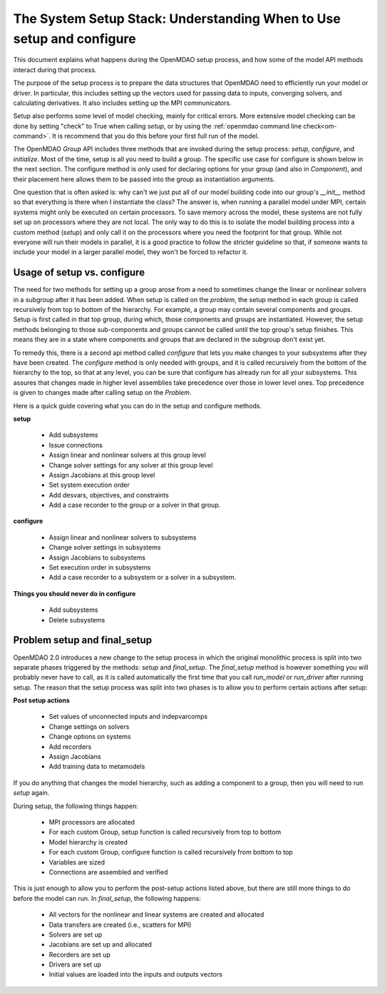 .. _theory_setup_stack:

*********************************************************************
The System Setup Stack: Understanding When to Use setup and configure
*********************************************************************

This document explains what happens during the OpenMDAO setup process, and how some of the model
API methods interact during that process.

The purpose of the setup process is to prepare the data structures that OpenMDAO need to efficiently
run your model or driver. In particular, this includes setting up the vectors used for passing data
to inputs, converging solvers, and calculating derivatives. It also includes setting up the MPI
communicators.

Setup also performs some level of model checking, mainly for critical errors. More extensive model
checking can be done by setting "check" to True when calling `setup`, or by using the :ref:`openmdao command
line check<om-command>`. It is recommend that you do this before your first full run of the model.

The OpenMDAO `Group` API includes three methods that are invoked during the setup process: `setup`, `configure`, and
`initialize`. Most of the time, setup is all you need to build a group. The specific use case for
configure is shown below in the next section. The configure method is only used for declaring options for your
group (and also in `Component`), and their placement here allows them to be passed into the group as
instantiation arguments.

One question that is often asked is: why can't we just put all of our model building code into our group's
`__init__` method so that everything is there when I instantiate the class? The answer is, when
running a parallel model under MPI, certain systems might only be executed on certain processors.
To save memory across the model, these systems are not fully set up on processors where they are
not local. The only way to do this is to isolate the model building process into a custom method
(`setup`) and only call it on the processors where you need the footprint for that group. While
not everyone will run their models in parallel, it is a good practice to follow the stricter
guideline so that, if someone wants to include your model in a larger parallel model, they won't
be forced to refactor it.

.. _theory_setup_vs_configure:

Usage of setup vs. configure
----------------------------

The need for two methods for setting up a group arose from a need to sometimes change the linear or
nonlinear solvers in a subgroup after it has been added. When setup is called on the `problem`, the
setup method in each group is called recursively from top to bottom of the hierarchy. For example,
a group may contain several components and groups. Setup is first called in that top group, during
which, those components and groups are instantiated. However, the setup methods belonging to those sub-components
and groups cannot be called until the top group's setup finishes. This means they are in a state where
components and groups that are declared in the subgroup don't exist yet.

To remedy this, there is a second api method called `configure` that lets you make changes to your subsystems
after they have been created. The `configure` method is only needed with groups, and it is called
recursively from the bottom of the hierarchy to the top, so that at any level, you can be sure that
configure has already run for all your subsystems. This assures that changes made in higher level assemblies
take precedence over those in lower level ones. Top precedence is given to changes made after calling setup
on the `Problem`.

Here is a quick guide covering what you can do in the setup and configure methods.

**setup**

 - Add subsystems
 - Issue connections
 - Assign linear and nonlinear solvers at this group level
 - Change solver settings for any solver at this group level
 - Assign Jacobians at this group level
 - Set system execution order
 - Add desvars, objectives, and constraints
 - Add a case recorder to the group or a solver in that group.

**configure**

 - Assign linear and nonlinear solvers to subsystems
 - Change solver settings in subsystems
 - Assign Jacobians to subsystems
 - Set execution order in subsystems
 - Add a case recorder to a subsystem or a solver in a subsystem.

**Things you should never do in configure**

 - Add subsystems
 - Delete subsystems

Problem setup and final_setup
-----------------------------

OpenMDAO 2.0 introduces a new change to the setup process in which the original monolithic process
is split into two separate phases triggered by the methods: `setup` and `final_setup`. The `final_setup` method is
however something you will probably never have to call, as it is called automatically the first time that
you call `run_model` or `run_driver` after running setup. The reason that the setup process was split into two
phases is to allow you to perform certain actions after setup:

**Post setup actions**

 - Set values of unconnected inputs and indepvarcomps
 - Change settings on solvers
 - Change options on systems
 - Add recorders
 - Assign Jacobians
 - Add training data to metamodels

If you do anything that changes the model hierarchy, such as adding a component to a group, then you will need to
run `setup` again.

During setup, the following things happen:

 - MPI processors are allocated
 - For each custom Group, setup function is called recursively from top to bottom
 - Model hierarchy is created
 - For each custom Group, configure function is called recursively from bottom to top
 - Variables are sized
 - Connections are assembled and verified

This is just enough to allow you to perform the post-setup actions listed above, but there are
still more things to do before the model can run. In `final_setup`, the following happens:

 - All vectors for the nonlinear and linear systems are created and allocated
 - Data transfers are created (i.e., scatters for MPI)
 - Solvers are set up
 - Jacobians are set up and allocated
 - Recorders are set up
 - Drivers are set up
 - Initial values are loaded into the inputs and outputs vectors